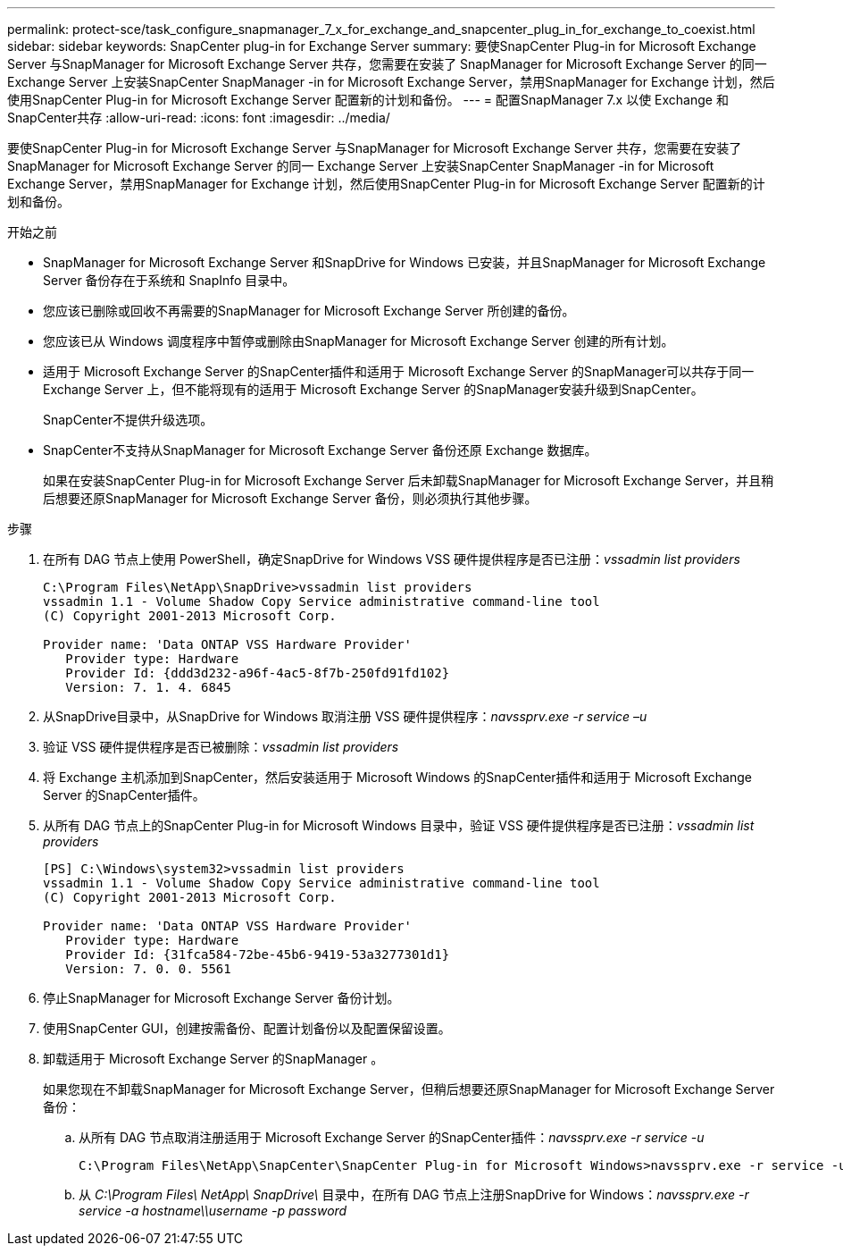 ---
permalink: protect-sce/task_configure_snapmanager_7_x_for_exchange_and_snapcenter_plug_in_for_exchange_to_coexist.html 
sidebar: sidebar 
keywords: SnapCenter plug-in for Exchange Server 
summary: 要使SnapCenter Plug-in for Microsoft Exchange Server 与SnapManager for Microsoft Exchange Server 共存，您需要在安装了 SnapManager for Microsoft Exchange Server 的同一 Exchange Server 上安装SnapCenter SnapManager -in for Microsoft Exchange Server，禁用SnapManager for Exchange 计划，然后使用SnapCenter Plug-in for Microsoft Exchange Server 配置新的计划和备份。 
---
= 配置SnapManager 7.x 以使 Exchange 和SnapCenter共存
:allow-uri-read: 
:icons: font
:imagesdir: ../media/


[role="lead"]
要使SnapCenter Plug-in for Microsoft Exchange Server 与SnapManager for Microsoft Exchange Server 共存，您需要在安装了 SnapManager for Microsoft Exchange Server 的同一 Exchange Server 上安装SnapCenter SnapManager -in for Microsoft Exchange Server，禁用SnapManager for Exchange 计划，然后使用SnapCenter Plug-in for Microsoft Exchange Server 配置新的计划和备份。

.开始之前
* SnapManager for Microsoft Exchange Server 和SnapDrive for Windows 已安装，并且SnapManager for Microsoft Exchange Server 备份存在于系统和 SnapInfo 目录中。
* 您应该已删除或回收不再需要的SnapManager for Microsoft Exchange Server 所创建的备份。
* 您应该已从 Windows 调度程序中暂停或删除由SnapManager for Microsoft Exchange Server 创建的所有计划。
* 适用于 Microsoft Exchange Server 的SnapCenter插件和适用于 Microsoft Exchange Server 的SnapManager可以共存于同一 Exchange Server 上，但不能将现有的适用于 Microsoft Exchange Server 的SnapManager安装升级到SnapCenter。
+
SnapCenter不提供升级选项。

* SnapCenter不支持从SnapManager for Microsoft Exchange Server 备份还原 Exchange 数据库。
+
如果在安装SnapCenter Plug-in for Microsoft Exchange Server 后未卸载SnapManager for Microsoft Exchange Server，并且稍后想要还原SnapManager for Microsoft Exchange Server 备份，则必须执行其他步骤。



.步骤
. 在所有 DAG 节点上使用 PowerShell，确定SnapDrive for Windows VSS 硬件提供程序是否已注册：_vssadmin list providers_
+
[listing]
----
C:\Program Files\NetApp\SnapDrive>vssadmin list providers
vssadmin 1.1 - Volume Shadow Copy Service administrative command-line tool
(C) Copyright 2001-2013 Microsoft Corp.

Provider name: 'Data ONTAP VSS Hardware Provider'
   Provider type: Hardware
   Provider Id: {ddd3d232-a96f-4ac5-8f7b-250fd91fd102}
   Version: 7. 1. 4. 6845
----
. 从SnapDrive目录中，从SnapDrive for Windows 取消注册 VSS 硬件提供程序：_navssprv.exe -r service –u_
. 验证 VSS 硬件提供程序是否已被删除：_vssadmin list providers_
. 将 Exchange 主机添加到SnapCenter，然后安装适用于 Microsoft Windows 的SnapCenter插件和适用于 Microsoft Exchange Server 的SnapCenter插件。
. 从所有 DAG 节点上的SnapCenter Plug-in for Microsoft Windows 目录中，验证 VSS 硬件提供程序是否已注册：_vssadmin list providers_
+
[listing]
----
[PS] C:\Windows\system32>vssadmin list providers
vssadmin 1.1 - Volume Shadow Copy Service administrative command-line tool
(C) Copyright 2001-2013 Microsoft Corp.

Provider name: 'Data ONTAP VSS Hardware Provider'
   Provider type: Hardware
   Provider Id: {31fca584-72be-45b6-9419-53a3277301d1}
   Version: 7. 0. 0. 5561
----
. 停止SnapManager for Microsoft Exchange Server 备份计划。
. 使用SnapCenter GUI，创建按需备份、配置计划备份以及配置保留设置。
. 卸载适用于 Microsoft Exchange Server 的SnapManager 。
+
如果您现在不卸载SnapManager for Microsoft Exchange Server，但稍后想要还原SnapManager for Microsoft Exchange Server 备份：

+
.. 从所有 DAG 节点取消注册适用于 Microsoft Exchange Server 的SnapCenter插件：_navssprv.exe -r service -u_
+
[listing]
----
C:\Program Files\NetApp\SnapCenter\SnapCenter Plug-in for Microsoft Windows>navssprv.exe -r service -u
----
.. 从 _C:\Program Files\ NetApp\ SnapDrive\_ 目录中，在所有 DAG 节点上注册SnapDrive for Windows：_navssprv.exe -r service -a hostname\\username -p password_




